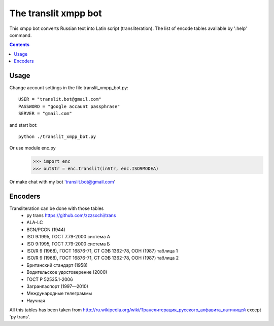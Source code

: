 =========================
The **translit** xmpp bot
=========================

This xmpp bot converts Russian text into Latin script (transliteration).
The list of encode tables available by ':help' command.

.. contents::

Usage
------------
Change account settings in the file translit_xmpp_bot.py::

  USER = "translit.bot@gmail.com"
  PASSWORD = "google accaunt passphrase"
  SERVER = "gmail.com"
  
and start bot::

  python ./translit_xmpp_bot.py

Or use module enc.py
  >>> import enc
  >>> outStr = enc.translit(inStr, enc.ISO9MODEA)

Or make chat with my bot 'translit.bot@gmail.com'

Encoders
--------
Transliteration can be done with those tables
 + py trans https://github.com/zzzsochi/trans
 + ALA-LC
 + BGN/PCGN (1944)
 + ISO 9:1995, ГОСТ 7.79-2000 система А
 + ISO 9:1995, ГОСТ 7.79-2000 система Б
 + ISO/R 9 (1968), ГОСТ 16876-71, СТ СЭВ 1362-78, ООН (1987) таблица 1
 + ISO/R 9 (1968), ГОСТ 16876-71, СТ СЭВ 1362-78, ООН (1987) таблица 2
 + Британский стандарт (1958)
 + Водительское удостоверение (2000)
 + ГОСТ Р 52535.1-2006
 + Загранпаспорт (1997—2010)
 + Международные телеграммы
 + Научная

All this tables has been taken from `<http://ru.wikipedia.org/wiki/Транслитерация_русского_алфавита_латиницей>`_
except 'py trans'.
